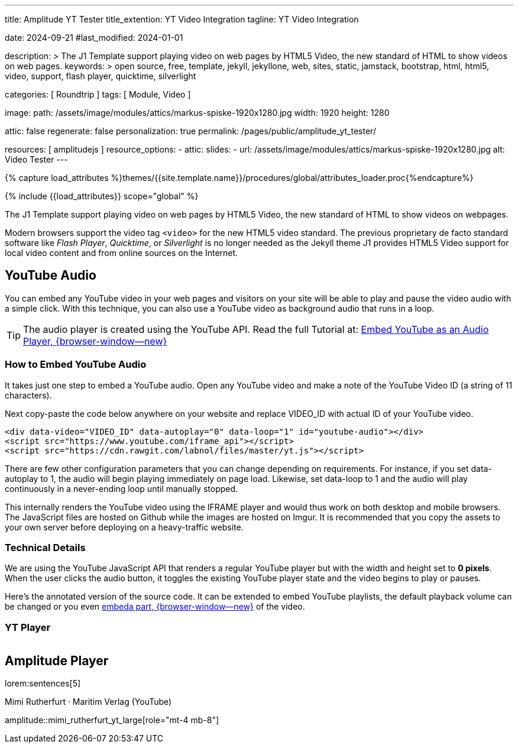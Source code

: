 ---
title:                                  Amplitude YT Tester
title_extention:                        YT Video Integration
tagline:                                YT Video Integration

date:                                   2024-09-21
#last_modified:                         2024-01-01

description: >
                                        The J1 Template support playing video on web pages
                                        by HTML5 Video, the new standard of HTML to show
                                        videos on web pages.
keywords: >
                                        open source, free, template, jekyll, jekyllone, web,
                                        sites, static, jamstack, bootstrap,
                                        html, html5, video, support, flash player,
                                        quicktime, silverlight

categories:                             [ Roundtrip ]
tags:                                   [ Module, Video ]

image:
  path:                                 /assets/image/modules/attics/markus-spiske-1920x1280.jpg
  width:                                1920
  height:                               1280

attic:                                  false
regenerate:                             false
personalization:                        true
permalink:                              /pages/public/amplitude_yt_tester/

resources:                              [ amplitudejs ]
resource_options:
  - attic:
      slides:
        - url:                          /assets/image/modules/attics/markus-spiske-1920x1280.jpg
          alt:                          Video Tester
---

// Page Initializer
// =============================================================================
// Enable the Liquid Preprocessor
:page-liquid:

// Set (local) page attributes here
// -----------------------------------------------------------------------------
// :page--attr:                         <attr-value>

//  Load Liquid procedures
// -----------------------------------------------------------------------------
{% capture load_attributes %}themes/{{site.template.name}}/procedures/global/attributes_loader.proc{%endcapture%}

// Load page attributes
// -----------------------------------------------------------------------------
{% include {{load_attributes}} scope="global" %}


// Page content
// ~~~~~~~~~~~~~~~~~~~~~~~~~~~~~~~~~~~~~~~~~~~~~~~~~~~~~~~~~~~~~~~~~~~~~~~~~~~~~
[role="dropcap"]
The J1 Template support playing video on web pages by HTML5 Video, the new
standard of HTML to show videos on webpages.

Modern browsers support the video tag `<video>` for the new HTML5 video
standard. The previous proprietary de facto standard software like
_Flash Player_, _Quicktime_, or _Silverlight_ is no longer needed as the
Jekyll theme J1 provides HTML5 Video support for local video content
and from online sources on the Internet.

// Include sub-documents (if any)
// -----------------------------------------------------------------------------
[role="mt-4"]
== YouTube Audio

// https://www.youtube.com/watch?v=7_WWz2DSnT8
//
// https://www.youtube.com/watch?v=WxcWO9O4DSM, 19:58, Tchaikovsky - Romeo and Juliet: Fantasy Overture
// https://www.youtube.com/watch?v=zAmDwCz2BOs
// https://www.youtube.com/watch?v=ryxAe4B_3Pg
// https://www.youtube.com/watch?v=wI1Rr29OCJM

You can embed any YouTube video in your web pages and visitors on your
site will be able to play and pause the video audio with a simple click.
With this technique, you can also use a YouTube video as background audio
that runs in a loop.

[TIP]
====
The audio player is created using the YouTube API. Read the full Tutorial at:
http://www.labnol.org/internet/youtube-audio-player/26740/[Embed YouTube as an Audio Player, {browser-window--new}]
====

[role="mt-4"]
=== How to Embed YouTube Audio

It takes just one step to embed a YouTube audio. Open any YouTube video
and make a note of the YouTube Video ID (a string of 11 characters).

Next copy-paste the code below anywhere on your website and replace
VIDEO_ID with actual ID of your YouTube video.

[source, html]
----
<div data-video="VIDEO_ID" data-autoplay="0" data-loop="1" id="youtube-audio"></div>
<script src="https://www.youtube.com/iframe_api"></script>
<script src="https://cdn.rawgit.com/labnol/files/master/yt.js"></script>
----

There are few other configuration parameters that you can change depending
on requirements. For instance, if you set data-autoplay to 1, the audio will
begin playing immediately on page load. Likewise, set data-loop to 1 and the
audio will play continuously in a never-ending loop until manually stopped.

This internally renders the YouTube video using the IFRAME player and would
thus work on both desktop and mobile browsers. The JavaScript files are hosted
on Github while the images are hosted on Imgur. It is recommended that you
copy the assets to your own server before deploying on a heavy-traffic website.

[role="mt-4"]
=== Technical Details

We are using the YouTube JavaScript API that renders a regular YouTube player
but with the width and height set to *0 pixels*. When the user clicks the
audio button, it toggles the existing YouTube player state and the video
begins to play or pauses.

Here’s the annotated version of the source code. It can be extended to embed
YouTube playlists, the default playback volume can be changed or you even
https://www.labnol.org/internet/embed-part-of-youtube-video/27948/[embeda part, {browser-window--new}]
of the video.


[role="mt-5"]
=== YT Player
++++
<!-- 1. The <iframe> (and video player) will replace this <div> tag.            -->
<!-- =========================================================================== -->
<div style="display:flex;justify-content:center;align-items:center;">
  <div id="youtube-audio1" data-video="WxcWO9O4DSM" data-autoplay="0" data-loop="1"></div>
  <div id="youtube-audio2" data-video="zAmDwCz2BOs" data-autoplay="0" data-loop="1"></div>
  <!-- div id="youtube-audio2"></div -->
  <div id="youtube-audio3" data-video="ryxAe4B_3Pg" data-autoplay="0" data-loop="1"></div>
  <div id="youtube-audio4" data-video="wI1Rr29OCJM" data-autoplay="0" data-loop="1"></div>
</div>
++++

++++
<script>
  $(function() {

    // Load the IFrame Player API code asynchronously.
    var techScript;

    var tech    = document.createElement('script');
    tech.src    = "/assets/theme/j1/modules/amplitudejs/js/tech/youtube.js";
    techScript  = document.getElementsByTagName('script')[0];

    techScript.parentNode.insertBefore(tech, techScript);

  });
</script>
++++


[role="mt-5"]
== Amplitude Player

lorem:sentences[5]

.Mimi Rutherfurt · Maritim Verlag (YouTube)
amplitude::mimi_rutherfurt_yt_large[role="mt-4 mb-8"]

